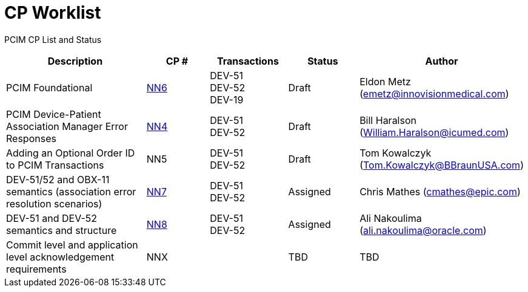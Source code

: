 [.text-center]
# CP Worklist

[.text-center]
PCIM CP List and Status

[cols="2,1,1,1,1"]
|===
|Description|CP #|Transactions|Status|Author

|PCIM Foundational
|xref:cp_nn1.adoc[NN6]
|DEV-51 +
DEV-52 +
DEV-19
|Draft
|Eldon Metz (emetz@innovisionmedical.com)

|PCIM Device-Patient Association Manager Error Responses
|xref:cp_nn4.adoc[NN4]
|DEV-51 +
DEV-52
|Draft
|Bill Haralson (William.Haralson@icumed.com)

|Adding an Optional Order ID to PCIM Transactions
|NN5
|DEV-51 +
DEV-52
|Draft
|Tom Kowalczyk (Tom.Kowalczyk@BBraunUSA.com)

|DEV-51/52 and OBX-11 semantics (association error resolution scenarios) 
|xref:cp_nn7.adoc[NN7]
|DEV-51 +
DEV-52
|Assigned
|Chris Mathes (cmathes@epic.com)

|DEV-51 and DEV-52 semantics and structure 
|xref:cp_nn8.adoc[NN8]
|DEV-51 +
DEV-52
|Assigned
|Ali Nakoulima (ali.nakoulima@oracle.com)

|Commit level and application level acknowledgement requirements
|NNX
|
|TBD
|TBD

|===
